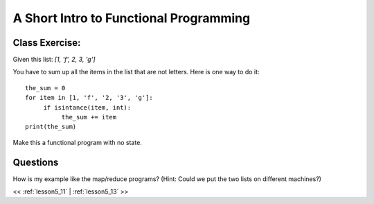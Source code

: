 ..  _lesson5_12:

========================================
A Short Intro to Functional Programming
========================================



Class Exercise:
===============

Given this list:
`[1, 'f', 2, 3, 'g']`

You have to sum up all the items in the list that are not letters. Here is one way to do it:

::

 the_sum = 0
 for item in [1, 'f', '2, '3', 'g']:
      if isintance(item, int):
           the_sum += item
 print(the_sum)

Make this a functional program with no state.

Questions
=========

How is my example like the map/reduce programs? (Hint: Could we put the two lists on different machines?)
  

<< :ref:`lesson5_11` | :ref:`lesson5_13`  >>


